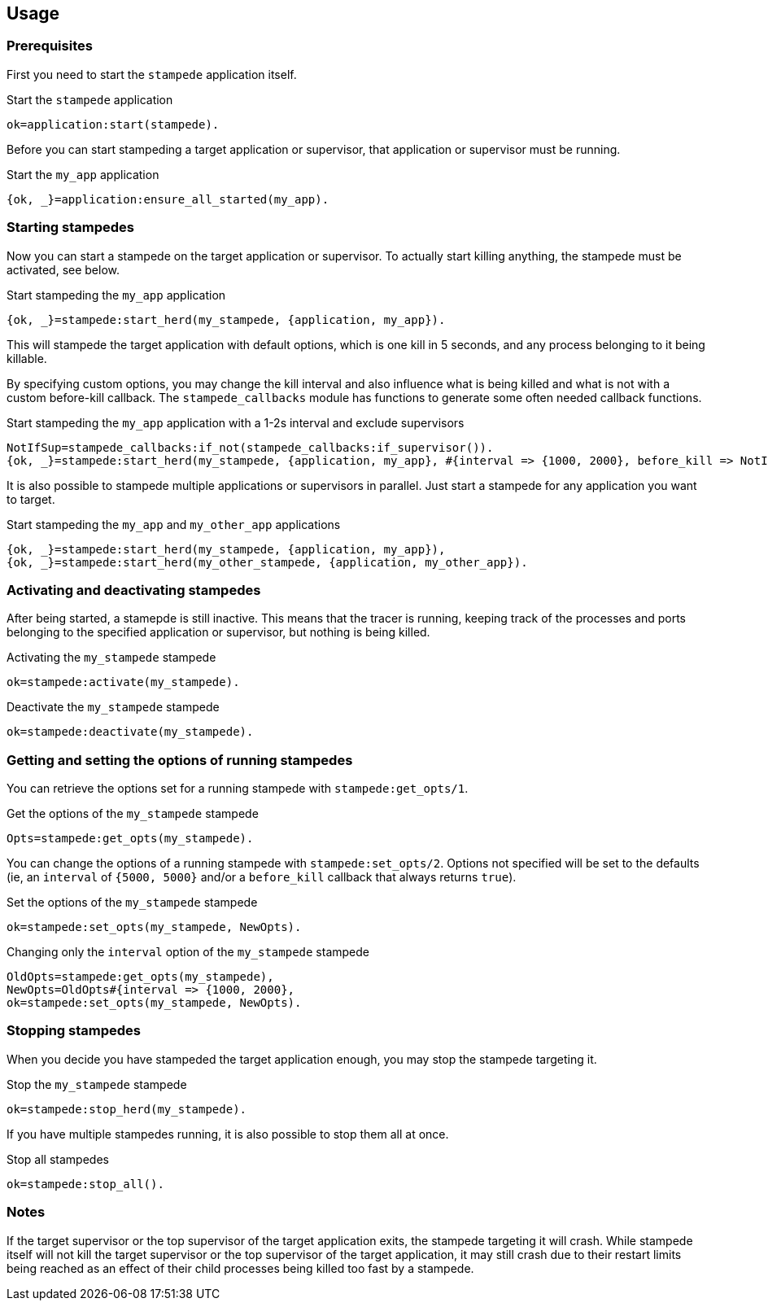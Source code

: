 == Usage

=== Prerequisites

First you need to start the `stampede` application
itself.

.Start the `stampede` application

[source,erlang]
----
ok=application:start(stampede).
----

Before you can start stampeding a target application or
supervisor, that application or supervisor must be running.

.Start the `my_app` application

[source,erlang]
----
{ok, _}=application:ensure_all_started(my_app).
----

=== Starting stampedes

Now you can start a stampede on the target application or supervisor.
To actually start killing anything, the stampede must be activated, see below.

.Start stampeding the `my_app` application

[source,erlang]
----
{ok, _}=stampede:start_herd(my_stampede, {application, my_app}).
----

This will stampede the target application with default options,
which is one kill in 5 seconds, and any process belonging to it
being killable.

By specifying custom options, you may change the kill interval and
also influence what is being killed and what is not with a custom
before-kill callback. The `stampede_callbacks` module has functions
to generate some often needed callback functions.

.Start stampeding the `my_app` application with a 1-2s interval and exclude supervisors

[source,erlang]
----
NotIfSup=stampede_callbacks:if_not(stampede_callbacks:if_supervisor()).
{ok, _}=stampede:start_herd(my_stampede, {application, my_app}, #{interval => {1000, 2000}, before_kill => NotIfSup}).
----

It is also possible to stampede multiple applications or supervisors in parallel. Just
start a stampede for any application you want to target.

.Start stampeding the `my_app` and `my_other_app` applications

[source,erlang]
----
{ok, _}=stampede:start_herd(my_stampede, {application, my_app}),
{ok, _}=stampede:start_herd(my_other_stampede, {application, my_other_app}).
----

=== Activating and deactivating stampedes

After being started, a stamepde is still inactive. This means that the tracer is
running, keeping track of the processes and ports belonging to the specified
application or supervisor, but nothing is being killed.

.Activating the `my_stampede` stampede

[source,erlang]
----
ok=stampede:activate(my_stampede).
----

.Deactivate the `my_stampede` stampede

[source,erlang]
----
ok=stampede:deactivate(my_stampede).
----

=== Getting and setting the options of running stampedes

You can retrieve the options set for a running stampede with `stampede:get_opts/1`.

.Get the options of the `my_stampede` stampede

[source,erlang]
----
Opts=stampede:get_opts(my_stampede).
----

You can change the options of a running stampede with `stampede:set_opts/2`. Options
not specified will be set to the defaults (ie, an `interval` of `{5000, 5000}` and/or
a `before_kill` callback that always returns `true`).

.Set the options of the `my_stampede` stampede

[source,erlang]
----
ok=stampede:set_opts(my_stampede, NewOpts).
----

.Changing only the `interval` option of the `my_stampede` stampede 

[source,erlang]
----
OldOpts=stampede:get_opts(my_stampede),
NewOpts=OldOpts#{interval => {1000, 2000},
ok=stampede:set_opts(my_stampede, NewOpts).
----

=== Stopping stampedes

When you decide you have stampeded the target application enough, you may stop
the stampede targeting it.

.Stop the `my_stampede` stampede

[source,erlang]
----
ok=stampede:stop_herd(my_stampede).
----

If you have multiple stampedes running, it is also possible to stop them all at once.

.Stop all stampedes

[source,erlang]
----
ok=stampede:stop_all().
----

=== Notes ===

If the target supervisor or the top supervisor of the target application exits, the stampede
targeting it will crash. While stampede itself will not kill the target supervisor or the
top supervisor of the target application, it may still crash due to their restart limits
being reached as an effect of their child processes being killed too fast by a stampede.
